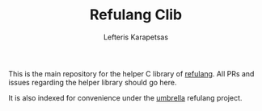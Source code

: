 #+TITLE: Refulang Clib
#+AUTHOR: Lefteris Karapetsas

This is the main repository for the helper C library of [[http://refu.co/spec.html][refulang]]. All PRs and issues regarding
the helper library should go here.

It is also indexed for convenience under the [[https://github.com/LefterisJP/refulang][umbrella]] refulang project.
